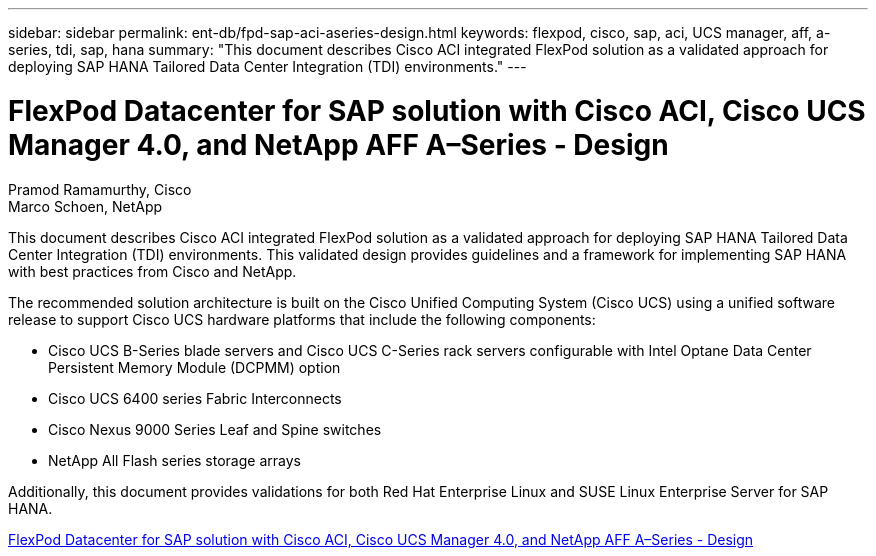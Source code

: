 ---
sidebar: sidebar
permalink: ent-db/fpd-sap-aci-aseries-design.html
keywords: flexpod, cisco, sap, aci, UCS manager, aff, a-series, tdi, sap, hana
summary: "This document describes Cisco ACI integrated FlexPod solution as a validated approach for deploying SAP HANA Tailored Data Center Integration (TDI) environments."
---

= FlexPod Datacenter for SAP solution with Cisco ACI, Cisco UCS Manager 4.0, and NetApp AFF A–Series - Design 

:hardbreaks:
:nofooter:
:icons: font
:linkattrs:
:imagesdir: ./../media/

Pramod Ramamurthy, Cisco 
Marco Schoen, NetApp

This document describes Cisco ACI integrated FlexPod solution as a validated approach for deploying SAP HANA Tailored Data Center Integration (TDI) environments. This validated design provides guidelines and a framework for implementing SAP HANA with best practices from Cisco and NetApp.

The recommended solution architecture is built on the Cisco Unified Computing System (Cisco UCS) using a unified software release to support Cisco UCS hardware platforms that include the following components:

* Cisco UCS B-Series blade servers and Cisco UCS C-Series rack servers configurable with Intel Optane Data Center Persistent Memory Module (DCPMM) option

* Cisco UCS 6400 series Fabric Interconnects

* Cisco Nexus 9000 Series Leaf and Spine switches

* NetApp All Flash series storage arrays

Additionally, this document provides validations for both Red Hat Enterprise Linux and SUSE Linux Enterprise Server for SAP HANA.

link:https://www.cisco.com/c/en/us/td/docs/unified_computing/ucs/UCS_CVDs/flexpod_datacenter_ACI_sap_netappaffa_design.html[FlexPod Datacenter for SAP solution with Cisco ACI, Cisco UCS Manager 4.0, and NetApp AFF A–Series - Design^]